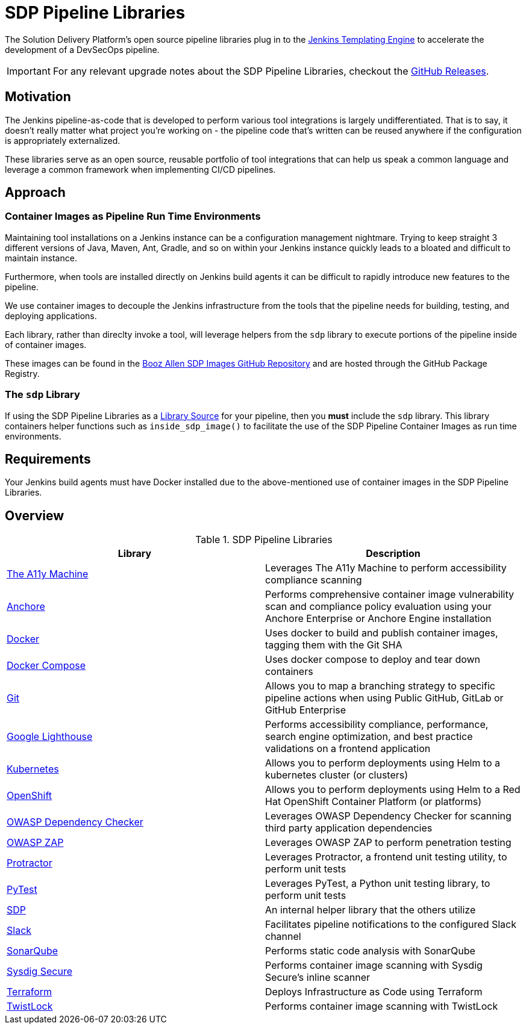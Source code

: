 = SDP Pipeline Libraries

The Solution Delivery Platform's open source pipeline libraries plug in to the xref:jte:ROOT:index.adoc[Jenkins Templating Engine] to accelerate the development of a DevSecOps pipeline. 

[IMPORTANT]
====
For any relevant upgrade notes about the SDP Pipeline Libraries, checkout the https://github.com/boozallen/sdp-libraries/releases[GitHub Releases]. 
====

== Motivation 

The Jenkins pipeline-as-code that is developed to perform various tool integrations is largely undifferentiated.  That is to say, it doesn't really matter what project you're working on - the pipeline code that's written can be reused anywhere if the configuration is appropriately externalized.  

These libraries serve as an open source, reusable portfolio of tool integrations that can help us speak a common language and leverage a common framework when implementing CI/CD pipelines. 

== Approach 

=== Container Images as Pipeline Run Time Environments

Maintaining tool installations on a Jenkins instance can be a configuration management nightmare.  Trying to keep straight 3 different versions of Java, Maven, Ant, Gradle, and so on within your Jenkins instance quickly leads to a bloated and difficult to maintain instance. 

Furthermore, when tools are installed directly on Jenkins build agents it can be difficult to rapidly introduce new features to the pipeline. 

We use container images to decouple the Jenkins infrastructure from the tools that the pipeline needs for building, testing, and deploying applications. 

Each library, rather than direclty invoke a tool, will leverage helpers from the ``sdp`` library to execute portions of the pipeline inside of container images. 

These images can be found in the https://github.com/boozallen/sdp-images[Booz Allen SDP Images GitHub Repository] and are hosted through the GitHub Package Registry. 

=== The ``sdp`` Library

If using the SDP Pipeline Libraries as a xref:jte:library-development:library_sources/library_sources.adoc[Library Source] for your pipeline, then you *must* include the ``sdp`` library.  This library containers helper functions such as ``inside_sdp_image()`` to facilitate the use of the SDP Pipeline Container Images as run time environments. 

== Requirements 

Your Jenkins build agents must have Docker installed due to the above-mentioned use of container images in the SDP Pipeline Libraries. 

== Overview 

.SDP Pipeline Libraries
|===
| Library | Description

| xref:libraries/a11y.adoc[The A11y Machine]
| Leverages The A11y Machine to perform accessibility compliance scanning

| xref:libraries/anchore.adoc[Anchore]
| Performs comprehensive container image vulnerability scan and compliance policy evaluation using your Anchore Enterprise or Anchore Engine installation

| xref:libraries/docker.adoc[Docker]
| Uses docker to build and publish container images, tagging them with the Git SHA

| xref:libraries/docker_compose.adoc[Docker Compose]
| Uses docker compose to deploy and tear down containers

| xref:libraries/git.adoc[Git]
| Allows you to map a branching strategy to specific pipeline actions when using Public GitHub, GitLab or GitHub Enterprise

| xref:libraries/google_lighthouse.adoc[Google Lighthouse]
| Performs accessibility compliance, performance, search engine optimization, and best practice validations on a frontend application

| xref:libraries/kubernetes.adoc[Kubernetes]
| Allows you to perform deployments using Helm to a kubernetes cluster (or clusters)

| xref:libraries/openshift.adoc[OpenShift]
| Allows you to perform deployments using Helm to a Red Hat OpenShift Container Platform (or platforms) 

| xref:libraries/owasp_dep_check.adoc[OWASP Dependency Checker]
| Leverages OWASP Dependency Checker for scanning third party application dependencies

| xref:libraries/owasp_zap.adoc[OWASP ZAP]
| Leverages OWASP ZAP to perform penetration testing 

| xref:libraries/protractor.adoc[Protractor]
| Leverages Protractor, a frontend unit testing utility, to perform unit tests

| xref:libraries/pytest.adoc[PyTest]
| Leverages PyTest, a Python unit testing library, to perform unit tests

| xref:libraries/sdp.adoc[SDP]
| An internal helper library that the others utilize

| xref:libraries/slack.adoc[Slack]
| Facilitates pipeline notifications to the configured Slack channel

| xref:libraries/sonarqube.adoc[SonarQube]
| Performs static code analysis with SonarQube

| xref:libraries/sysdig_secure.adoc[Sysdig Secure]
| Performs container image scanning with Sysdig Secure's inline scanner

| xref:libraries/terraform.adoc[Terraform]
| Deploys Infrastructure as Code using Terraform

| xref:libraries/twistlock.adoc[TwistLock]
| Performs container image scanning with TwistLock

|===
